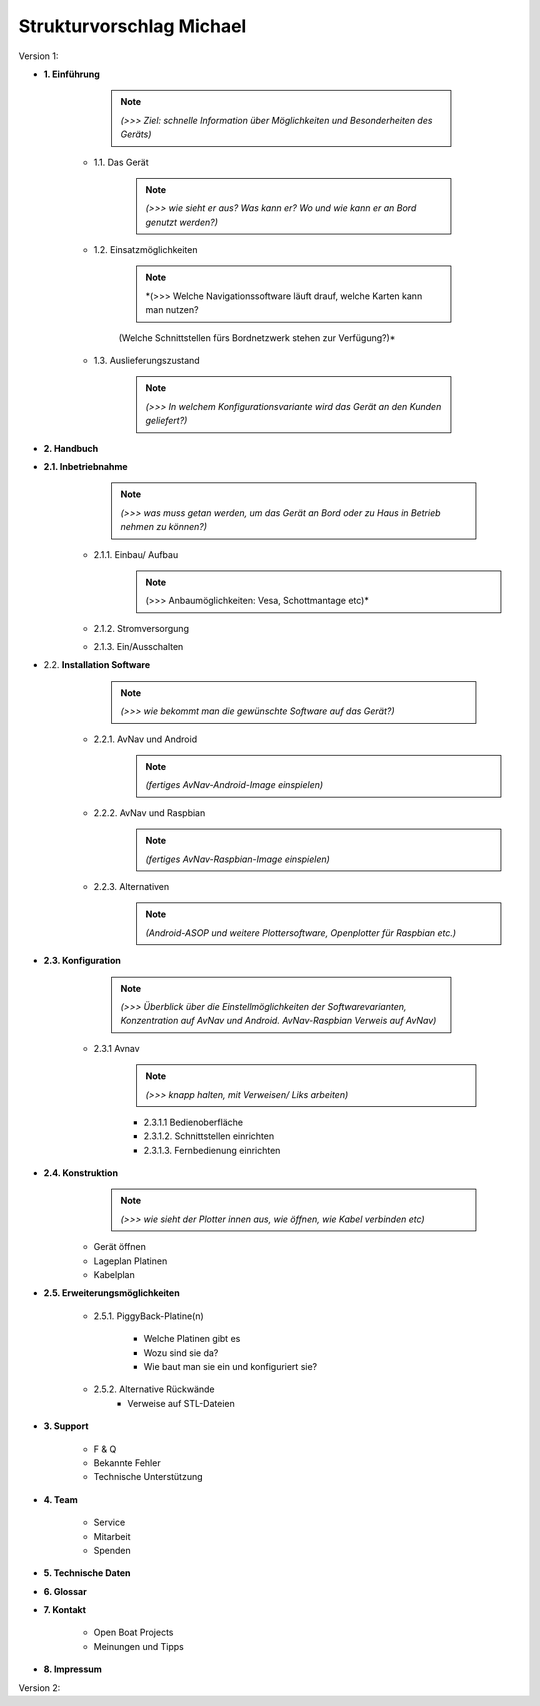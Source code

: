 Strukturvorschlag Michael
=======================


Version 1:


* **1. Einführung**

		  .. note:: *(>>> Ziel: schnelle Information über Möglichkeiten und Besonderheiten des Geräts)*

	* 1.1. Das Gerät 

		.. note:: *(>>> wie sieht er aus? Was kann er? Wo und wie kann er an Bord genutzt werden?)*

	* 1.2. Einsatzmöglichkeiten 

		.. note:: *(>>> Welche Navigationssoftware läuft drauf, welche Karten kann man nutzen?
		(Welche Schnittstellen fürs Bordnetzwerk stehen zur Verfügung?)*

	* 1.3. Auslieferungszustand

		.. note:: *(>>> In welchem Konfigurationsvariante wird das Gerät an den Kunden geliefert?)*
	

* **2. Handbuch**

* **2.1. Inbetriebnahme**
		.. note:: *(>>> was muss getan werden, um das Gerät an Bord oder zu Haus in Betrieb nehmen zu können?)*

	* 2.1.1. Einbau/ Aufbau	
		.. note:: (>>> Anbaumöglichkeiten: Vesa, Schottmantage etc)*

	* 2.1.2. Stromversorgung	

	* 2.1.3. Ein/Ausschalten

* 2.2. **Installation Software**	
		.. note:: *(>>> wie bekommt man die gewünschte Software auf das Gerät?)*

	* 2.2.1. AvNav und Android
		.. note:: *(fertiges AvNav-Android-Image einspielen)*

	* 2.2.2. AvNav und Raspbian
		.. note:: *(fertiges AvNav-Raspbian-Image einspielen)*

	* 2.2.3. Alternativen
		.. note:: *(Android-ASOP und weitere Plottersoftware, Openplotter für Raspbian etc.)*

* **2.3. Konfiguration**

		.. note:: *(>>> Überblick über die Einstellmöglichkeiten der Softwarevarianten, Konzentration auf AvNav und Android. AvNav-Raspbian Verweis auf AvNav)*

	* 2.3.1 Avnav  
		.. note:: *(>>> knapp halten, mit Verweisen/ Liks arbeiten)*

		* 2.3.1.1 Bedienoberfläche
		* 2.3.1.2. Schnittstellen einrichten			
		* 2.3.1.3. Fernbedienung einrichten
	

* **2.4. Konstruktion** 
		.. note:: *(>>> wie sieht der Plotter innen aus, wie öffnen, wie Kabel verbinden etc)*

	* Gerät öffnen
	* Lageplan Platinen
	* Kabelplan
	

* **2.5. Erweiterungsmöglichkeiten**

	* 2.5.1. PiggyBack-Platine(n)	

		* Welche Platinen gibt es 
		* Wozu sind sie da?
		* Wie baut man sie ein und konfiguriert sie?

	* 2.5.2. Alternative Rückwände	
		* Verweise auf STL-Dateien		
	


* **3. Support**

	* F & Q
	* Bekannte Fehler
	* Technische Unterstützung

* **4. Team**

	* Service
	* Mitarbeit
	* Spenden

* **5. Technische Daten**

* **6. Glossar**

* **7. Kontakt**

	* Open Boat Projects
	* Meinungen und Tipps

* **8. Impressum**


Version 2:

